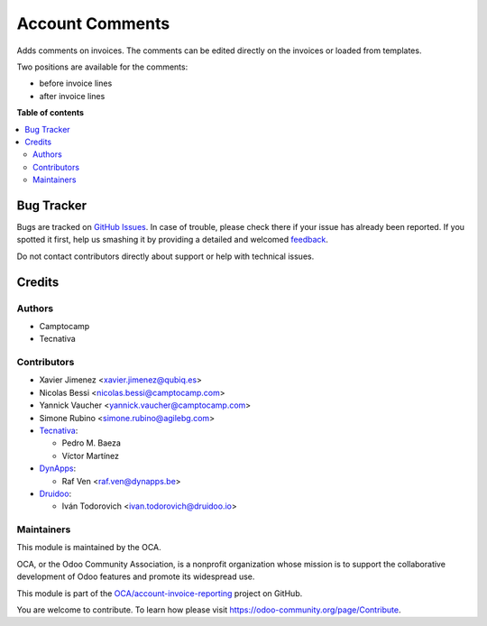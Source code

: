 ================
Account Comments
================

.. !!!!!!!!!!!!!!!!!!!!!!!!!!!!!!!!!!!!!!!!!!!!!!!!!!!!
   !! This file is generated by oca-gen-addon-readme !!
   !! changes will be overwritten.                   !!
   !!!!!!!!!!!!!!!!!!!!!!!!!!!!!!!!!!!!!!!!!!!!!!!!!!!!

.. |badge1| image:: https://img.shields.io/badge/maturity-Beta-yellow.png
    :target: https://odoo-community.org/page/development-status
    :alt: Beta
.. |badge2| image:: https://img.shields.io/badge/licence-AGPL--3-blue.png
    :target: http://www.gnu.org/licenses/agpl-3.0-standalone.html
    :alt: License: AGPL-3
.. |badge3| image:: https://img.shields.io/badge/github-OCA%2Faccount--invoice--reporting-lightgray.png?logo=github
    :target: https://github.com/OCA/account-invoice-reporting/tree/14.0/account_comment_template
    :alt: OCA/account-invoice-reporting
.. |badge4| image:: https://img.shields.io/badge/weblate-Translate%20me-F47D42.png
    :target: https://translation.odoo-community.org/projects/account-invoice-reporting-14-0/account-invoice-reporting-14-0-account_comment_template
    :alt: Translate me on Weblate
.. |badge5| image:: https://img.shields.io/badge/runbot-Try%20me-875A7B.png
    :target: https://runbot.odoo-community.org/runbot/94/14.0
    :alt: Try me on Runbot

|badge1| |badge2| |badge3| |badge4| |badge5| 

Adds comments on invoices.
The comments can be edited directly on the invoices or loaded from
templates.

Two positions are available for the comments:

- before invoice lines
- after invoice lines

**Table of contents**

.. contents::
   :local:

Bug Tracker
===========

Bugs are tracked on `GitHub Issues <https://github.com/OCA/account-invoice-reporting/issues>`_.
In case of trouble, please check there if your issue has already been reported.
If you spotted it first, help us smashing it by providing a detailed and welcomed
`feedback <https://github.com/OCA/account-invoice-reporting/issues/new?body=module:%20account_comment_template%0Aversion:%2014.0%0A%0A**Steps%20to%20reproduce**%0A-%20...%0A%0A**Current%20behavior**%0A%0A**Expected%20behavior**>`_.

Do not contact contributors directly about support or help with technical issues.

Credits
=======

Authors
~~~~~~~

* Camptocamp
* Tecnativa

Contributors
~~~~~~~~~~~~

* Xavier Jimenez <xavier.jimenez@qubiq.es>
* Nicolas Bessi <nicolas.bessi@camptocamp.com>
* Yannick Vaucher <yannick.vaucher@camptocamp.com>
* Simone Rubino <simone.rubino@agilebg.com>

* `Tecnativa <https://www.tecnativa.com>`_:

  * Pedro M. Baeza
  * Víctor Martínez

* `DynApps <https://www.dynapps.be>`_:

  * Raf Ven <raf.ven@dynapps.be>

* `Druidoo <https://www.druidoo.io>`_:

  * Iván Todorovich <ivan.todorovich@druidoo.io>

Maintainers
~~~~~~~~~~~

This module is maintained by the OCA.

.. image:: https://odoo-community.org/logo.png
   :alt: Odoo Community Association
   :target: https://odoo-community.org

OCA, or the Odoo Community Association, is a nonprofit organization whose
mission is to support the collaborative development of Odoo features and
promote its widespread use.

This module is part of the `OCA/account-invoice-reporting <https://github.com/OCA/account-invoice-reporting/tree/14.0/account_comment_template>`_ project on GitHub.

You are welcome to contribute. To learn how please visit https://odoo-community.org/page/Contribute.

